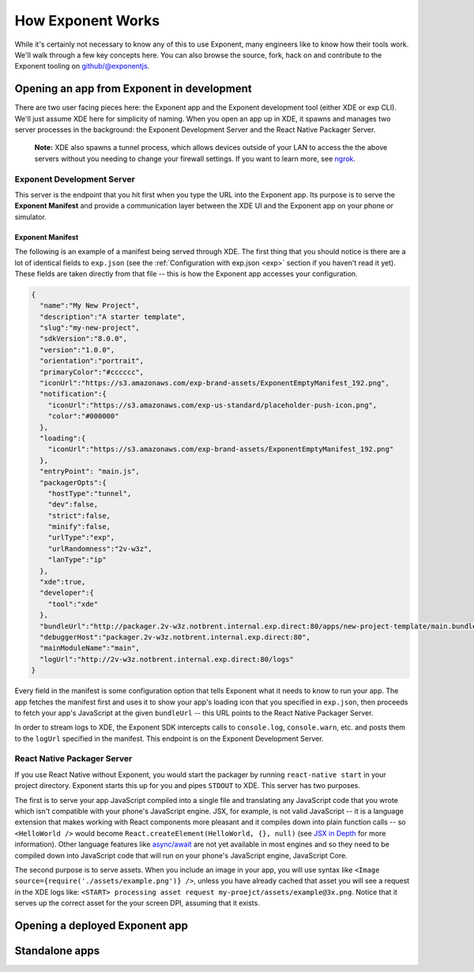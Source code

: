 .. _how-exponent-works:

==================
How Exponent Works
==================

While it's certainly not necessary to know any of this to use Exponent, many
engineers like to know how their tools work. We'll walk through a few key
concepts here. You can also browse the source, fork, hack on and contribute to
the Exponent tooling on `github/@exponentjs <http://github.com/exponentjs>`_.

Opening an app from Exponent in development
"""""""""""""""""""""""""""""""""""""""""""

.. image:: img/fetch-app-from-xde.png
  :width: 100%

There are two user facing pieces here: the Exponent app and the Exponent
development tool (either XDE or exp CLI). We'll just assume XDE here for
simplicity of naming. When you open an app up in XDE, it spawns and manages two
server processes in the background: the Exponent Development Server and the
React Native Packager Server.

.. epigraph::
  **Note:** XDE also spawns a tunnel process, which allows devices outside of your LAN to access the the above servers without you needing to change your firewall settings. If you want to learn more, see `ngrok <https://ngrok.com>`_.

Exponent Development Server
'''''''''''''''''''''''''''

This server is the endpoint that you hit first when you type the URL into the
Exponent app. Its purpose is to serve the **Exponent Manifest** and provide
a communication layer between the XDE UI and the Exponent app on your phone or
simulator.

.. _exponent-manifest:
Exponent Manifest
-----------------

The following is an example of a manifest being served through XDE. The first thing
that you should notice is there are a lot of identical fields to ``exp.json`` (see
the :ref:`Configuration with exp.json <exp>` section if you haven't read it yet).
These fields are taken directly from that file -- this is how the Exponent app
accesses your configuration.

.. code-block:: json

  {
    "name":"My New Project",
    "description":"A starter template",
    "slug":"my-new-project",
    "sdkVersion":"8.0.0",
    "version":"1.0.0",
    "orientation":"portrait",
    "primaryColor":"#cccccc",
    "iconUrl":"https://s3.amazonaws.com/exp-brand-assets/ExponentEmptyManifest_192.png",
    "notification":{
      "iconUrl":"https://s3.amazonaws.com/exp-us-standard/placeholder-push-icon.png",
      "color":"#000000"
    },
    "loading":{
      "iconUrl":"https://s3.amazonaws.com/exp-brand-assets/ExponentEmptyManifest_192.png"
    },
    "entryPoint": "main.js",
    "packagerOpts":{
      "hostType":"tunnel",
      "dev":false,
      "strict":false,
      "minify":false,
      "urlType":"exp",
      "urlRandomness":"2v-w3z",
      "lanType":"ip"
    },
    "xde":true,
    "developer":{
      "tool":"xde"
    },
    "bundleUrl":"http://packager.2v-w3z.notbrent.internal.exp.direct:80/apps/new-project-template/main.bundle?platform=ios&dev=false&strict=false&minify=false&hot=false&includeAssetFileHashes=true",
    "debuggerHost":"packager.2v-w3z.notbrent.internal.exp.direct:80",
    "mainModuleName":"main",
    "logUrl":"http://2v-w3z.notbrent.internal.exp.direct:80/logs"
  }

Every field in the manifest is some configuration option that tells Exponent
what it needs to know to run your app. The app fetches the manifest first and
uses it to show your app's loading icon that you specified in ``exp.json``, then
proceeds to fetch your app's JavaScript at the given ``bundleUrl`` -- this
URL points to the React Native Packager Server.

In order to stream logs to XDE, the Exponent SDK intercepts calls to ``console.log``,
``console.warn``, etc. and posts them to the ``logUrl`` specified in the manifest.
This endpoint is on the Exponent Development Server.

React Native Packager Server
''''''''''''''''''''''''''''

If you use React Native without Exponent, you would start the packager by
running ``react-native start`` in your project directory. Exponent starts this
up for you and pipes ``STDOUT`` to XDE. This server has two purposes.

The first is to serve your app JavaScript compiled into a single file and
translating any JavaScript code that you wrote which isn't compatible with
your phone's JavaScript engine. JSX, for example, is not valid JavaScript --
it is a language extension that makes working with React components more
pleasant and it compiles down into plain function calls -- so ``<HelloWorld />``
would become ``React.createElement(HelloWorld, {}, null)`` (see `JSX in Depth
<https://facebook.github.io/react/docs/jsx-in-depth.html>`_ for more
information). Other language features like `async/await <https://blog.getexponent.com/react-native-meets-async-functions-3e6f81111173#.4c2517o5m>`_
are not yet available in most engines and so they need to be compiled
down into JavaScript code that will run on your phone's JavaScript engine,
JavaScript Core.

The second purpose is to serve assets. When you include an image in your
app, you will use syntax like ``<Image source={require('./assets/example.png')} />``,
unless you have already cached that asset you will see a request in the XDE logs
like: ``<START> processing asset request my-proejct/assets/example@3x.png``.
Notice that it serves up the correct asset for the your screen DPI, assuming
that it exists.

Opening a deployed Exponent app
"""""""""""""""""""""""""""""""

.. image:: img/fetch-app-production.png
  :width: 500


Standalone apps
"""""""""""""""


